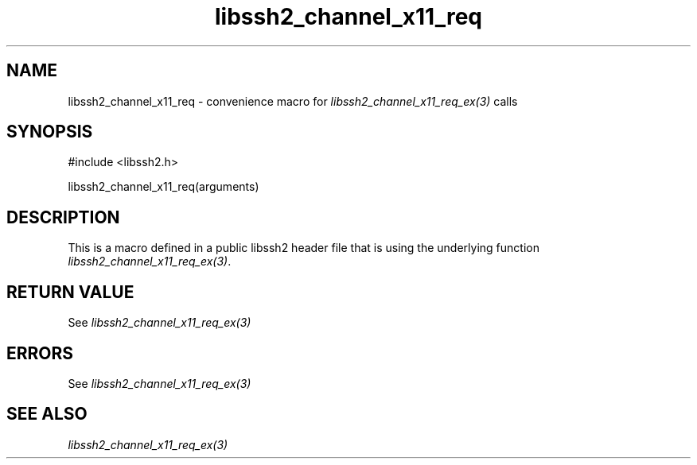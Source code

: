 .\" $Id: template.3,v 1.4 2007/06/13 16:41:33 jehousley Exp $
.\"
.TH libssh2_channel_x11_req 3 "20 Feb 2010" "libssh2 1.2.4" "libssh2 manual"
.SH NAME
libssh2_channel_x11_req - convenience macro for \fIlibssh2_channel_x11_req_ex(3)\fP calls
.SH SYNOPSIS
#include <libssh2.h>

libssh2_channel_x11_req(arguments)

.SH DESCRIPTION
This is a macro defined in a public libssh2 header file that is using the
underlying function \fIlibssh2_channel_x11_req_ex(3)\fP.
.SH RETURN VALUE
See \fIlibssh2_channel_x11_req_ex(3)\fP
.SH ERRORS
See \fIlibssh2_channel_x11_req_ex(3)\fP
.SH SEE ALSO
.BR \fIlibssh2_channel_x11_req_ex(3)\fP
